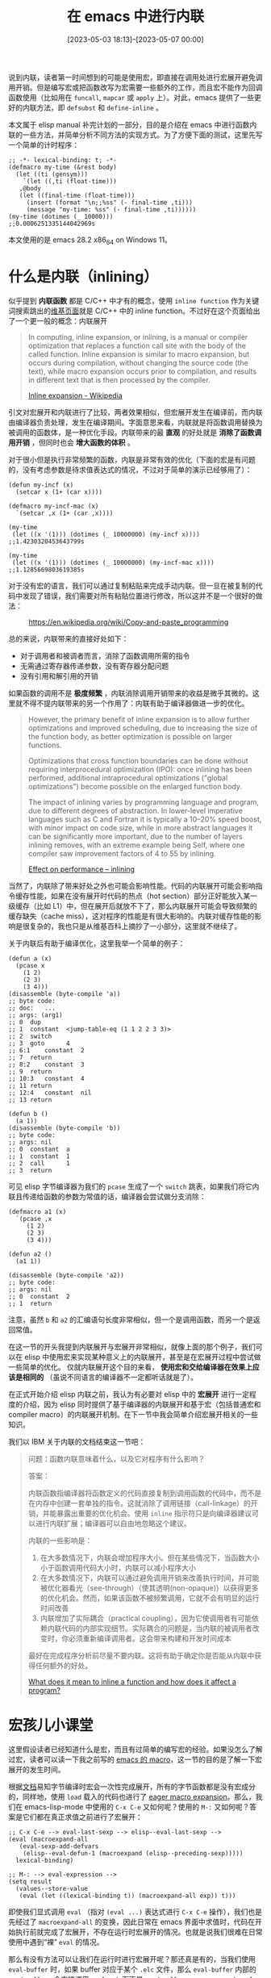 #+TITLE: 在 emacs 中进行内联
#+DATE: [2023-05-03 18:13]--[2023-05-07 00:00]
#+FILETAGS: elisp
#+DESCRIPTION: 本文介绍了使用 emacs 内联机制进行函数内联的方法，主要是基于编译期内联的 defsubst 和宏展开内联的 define-inline

# [[https://www.pixiv.net/artworks/83963903][file:dev/0.jpg]]

说到内联，读者第一时间想到的可能是使用宏，即直接在调用处进行宏展开避免调用开销。但是编写宏或把函数改写为宏需要一些额外的工作，而且宏不能作为回调函数使用（比如用在 =funcall=, =mapcar= 或 =apply= 上）。对此，emacs 提供了一些更好的内联方法，即 =defsubst= 和 =define-inline= 。

本文属于 elisp manual 补完计划的一部分，目的是介绍在 emacs 中进行函数内联的一些方法，并简单分析不同方法的实现方式。为了方便下面的测试，这里先写一个简单的计时程序：

#+BEGIN_SRC elisp
  ;; -*- lexical-binding: t; -*-
  (defmacro my-time (&rest body)
    (let ((ti (gensym)))
      `(let ((,ti (float-time)))
	 ,@body
	 (let ((final-time (float-time)))
	   (insert (format "\n;;%ss" (- final-time ,ti)))
	   (message "my-time: %ss" (- final-time ,ti))))))
  (my-time (dotimes (_ 10000)))
  ;;0.0006251335144042969s
#+END_SRC

本文使用的是 emacs 28.2 x86_64 on Windows 11。

* 什么是内联（inlining）

似乎提到 *内联函数* 都是 C/C++ 中才有的概念，使用 =inline function= 作为关键词搜索跳出的[[https://en.wikipedia.org/wiki/Inline_function][维基页面]]就是 C/C++ 中的 inline function。不过好在这个页面给出了一个更一般的概念：内联展开

#+BEGIN_QUOTE
In computing, inline expansion, or inlining, is a manual or compiler optimization that replaces a function call site with the body of the called function. Inline expansion is similar to macro expansion, but occurs during compilation, without changing the source code (the text), while macro expansion occurs prior to compilation, and results in different text that is then processed by the compiler.

[[https://en.wikipedia.org/wiki/Inline_expansion][Inline expansion - Wikipedia]]
#+END_QUOTE

引文对宏展开和内联进行了比较，两者效果相似，但宏展开发生在编译前，而内联由编译器负责处理，发生在编译期间。字面意思来看，内联就是将函数调用替换为被调用的函数体，是一种优化手段。内联带来的最 *直观* 的好处就是 *消除了函数调用开销* ，但同时也会 *增大函数的体积* 。

对于很小但是执行非常频繁的函数，内联是非常有效的优化（下面的宏是有问题的，没有考虑参数是待求值表达式的情况，不过对于简单的演示已经够用了）：

#+BEGIN_SRC elisp
  (defun my-incf (x)
    (setcar x (1+ (car x))))

  (defmacro my-incf-mac (x)
    `(setcar ,x (1+ (car ,x))))

  (my-time
   (let ((x '(1))) (dotimes (_ 10000000) (my-incf x))))
  ;;1.4230320453643799s

  (my-time
   (let ((x '(1))) (dotimes (_ 10000000) (my-incf-mac x))))
  ;;1.1285669803619385s
#+END_SRC

对于没有宏的语言，我们可以通过复制粘贴来完成手动内联。但一旦在被复制的代码中发现了错误，我们需要对所有粘贴位置进行修改，所以这并不是一个很好的做法：

#+CAPTION: https://en.wikipedia.org/wiki/Copy-and-paste_programming
[[./1.gif]]

总的来说，内联带来的直接好处如下：

- 对于调用者和被调者而言，消除了函数调用所需的指令
- 无需通过寄存器传递参数，没有寄存器分配问题
- 没有引用和解引用的开销

如果函数的调用不是 *极度频繁* ，内联消除调用开销带来的收益是微乎其微的。这里就不得不提内联带来的另一个作用了：内联有助于编译器做进一步的优化。

#+BEGIN_QUOTE
However, the primary benefit of inline expansion is to allow further optimizations and improved scheduling, due to increasing the size of the function body, as better optimization is possible on larger functions.

Optimizations that cross function boundaries can be done without requiring interprocedural optimization (IPO): once inlining has been performed, additional intraprocedural optimizations ("global optimizations") become possible on the enlarged function body.

The impact of inlining varies by programming language and program, due to different degrees of abstraction. In lower-level imperative languages such as C and Fortran it is typically a 10–20% speed boost, with minor impact on code size, while in more abstract languages it can be significantly more important, due to the number of layers inlining removes, with an extreme example being Self, where one compiler saw improvement factors of 4 to 55 by inlining.

[[https://en.wikipedia.org/wiki/Inline_expansion#Effect_on_performance][Effect on performance -- inlining]]
#+END_QUOTE

当然了，内联除了带来好处之外也可能会影响性能。代码的内联展开可能会影响指令缓存性能，如果在没有展开时代码的热点（hot section）部分正好能放入某一级缓存（比如 L1）中，但在展开后就放不下了，那么内联展开可能会导致频繁的缓存缺失（cache miss），这对程序的性能是有很大影响的。内联对缓存性能的影响是很复杂的，我也只是从维基百科上摘抄了一小部分，这里就不继续了。

关于内联后有助于编译优化，这里我举一个简单的例子：

#+BEGIN_SRC elisp
  (defun a (x)
    (pcase x
      (1 2)
      (2 3)
      (3 4)))
  (disassemble (byte-compile 'a))
  ;; byte code:
  ;; doc:   ...
  ;; args: (arg1)
  ;; 0	dup
  ;; 1	constant  <jump-table-eq (1 1 2 2 3 3)>
  ;; 2	switch
  ;; 3	goto	  4
  ;; 6:1	constant  2
  ;; 7	return
  ;; 8:2	constant  3
  ;; 9	return
  ;; 10:3	constant  4
  ;; 11	return
  ;; 12:4	constant  nil
  ;; 13	return

  (defun b ()
    (a 1))
  (disassemble (byte-compile 'b))
  ;; byte code:
  ;; args: nil
  ;; 0	constant  a
  ;; 1	constant  1
  ;; 2	call	  1
  ;; 3	return
#+END_SRC

可见 elisp 字节编译器为我们的 =pcase= 生成了一个 =switch= 跳表，如果我们将它内联且传递给函数的参数为常值的话，编译器会尝试做分支消除：

#+BEGIN_SRC elisp
  (defmacro a1 (x)
    `(pcase ,x
       (1 2)
       (2 3)
       (3 4)))

  (defun a2 ()
    (a1 1))

  (disassemble (byte-compile 'a2))
  ;; byte code:
  ;; args: nil
  ;; 0	constant  2
  ;; 1	return
#+END_SRC

注意，虽然 =b= 和 =a2= 的汇编语句长度非常相似，但一个是调用函数，而另一个是返回常值。

在这一节的开头我提到内联展开与宏展开非常相似，就像上面的那个例子，我们可以在 elisp 中使用宏来实现某种意义上的内联展开，甚至是在宏展开过程中尝试做一些简单的优化。 仅就内联展开这个目的来看， *使用宏和交给编译器在效果上应该是相同的* （虽说不同语言的编译器不一定都听话就是了）。

在正式开始介绍 elisp 内联之前，我认为有必要对 elisp 中的 *宏展开* 进行一定程度的介绍，因为 elisp 同时提供了基于编译器的内联展开和基于宏（包括普通宏和 compiler macro）的内联展开机制。在下一节中我会简单介绍宏展开相关的一些知识。

我们以 IBM 关于内联的文档结束这一节吧：

#+BEGIN_QUOTE
问题：函数内联意味着什么，以及它对程序有什么影响？

答案：

内联函数指编译器将函数定义的代码直接复制到调用函数的代码中，而不是在内存中创建一套单独的指令。这就消除了调用链接（call-linkage）的开销，并能暴露出重要的优化机会。使用 =inline= 指示符只是向编译器建议可以进行内联扩展；编译器可以自由地忽略这个建议。

内联的一些影响是：

1. 在大多数情况下，内联会增加程序大小。但在某些情况下，当函数大小小于函数调用代码大小时，内联可以减小程序大小
2. 在大多数情况下，内联可以通过避免调用开销来改善执行时间，并可能被优化器看光（see-through）（使其透明(non-opaque)）以获得更多的优化机会。然而，如果该函数不被频繁调用，它就不会有明显的运行时间改善
3. 内联增加了实际耦合（practical coupling），因为它使调用者有可能依赖内联代码的内部实现细节。实际耦合的问题是，当内联的被调用者改变时，你必须重新编译调用者。这会带来构建和开发时间成本

最好在完成程序分析前尽量不要内联。这将有助于确定你是否能从内联中获得任何额外的好处。

[[https://www.ibm.com/support/pages/what-does-it-mean-inline-function-and-how-does-it-affect-program][What does it mean to inline a function and how does it affect a program?]]
#+END_QUOTE

* 宏孩儿小课堂

这里假设读者已经知道什么是宏，而且有过简单的编写宏的经验。如果没怎么了解过宏，读者可以读一下我之前写的 [[../2021-09-04-11-emacs-macro/index.org][emacs 的 macro]]，这一节的目的是了解一下宏展开的发生时间。

根据[[https://www.gnu.org/software/emacs/manual/html_node/elisp/Compiling-Macros.html][文档]]易知字节编译时宏会一次性完成展开，所有的字节函数都是没有宏成分的，同样地，使用 =load= 载入的代码也进行了 [[https://www.gnu.org/software/emacs/manual/html_node/elisp/How-Programs-Do-Loading.html][eager macro expansion]]。那么，我们在 emacs-lisp-mode 中使用的 =C-x C-e= 又如何呢？使用的 =M-:= 又如何呢？答案是它们都在真正求值之前进行了宏展开：

#+BEGIN_SRC elisp
  ;; C-x C-e --> eval-last-sexp --> elisp--eval-last-sexp -->
  (eval (macroexpand-all
	 (eval-sexp-add-defvars
	  (elisp--eval-defun-1 (macroexpand (elisp--preceding-sexp)))))
	lexical-binding)

  ;; M-: --> eval-expression -->
  (setq result
	(values--store-value
	 (eval (let ((lexical-binding t)) (macroexpand-all exp)) t)))
#+END_SRC

即使我们显式调用 =eval= （指对 =(eval ...)= 表达式进行 =C-x C-e= 操作），我们也是先经过了 =macroexpand-all= 的变换，因此日常在 emacs 界面中求值时，代码在开始执行前就完成了宏展开，不存在运行时宏展开的情况。也就是说我们很难在日常使用中遇到“裸” =eval= 的情况。

那么有没有方法可以让我们在运行时进行宏展开呢？那还真是有的，当我们使用 =eval-buffer= 时，如果 buffer 对应于某个 =.elc= 文件，那么 =eval-buffer= 内部的 =readevalloop= 会直接调用 =eval_sub= 而不是 =readevalloop_eager_expand_eval= ，这样就会在求值过程中进行宏展开。（由于一般的 =.elc= 文件存放的都是编译好的字节对象，所以 emacs 会认为这里不存在没有宏展开的代码。这里我们只是出于实验目的在 =.elc= 中手动编写代码，好孩子不要学）

下面让我们随便创建一个 =a.elc= 文件并写入如下内容：

#+BEGIN_SRC elisp
  ;; a.elc  -*- lexical-binding: t; -*-

  (my-time
   (let ((x 1))
     (while (< x 10000000)
       (cl-incf x))))
  ;;7.049331903457642s

  (my-time
   (let ((x 1))
     (while (< x 10000000)
       (setq x (1+ x)))))
  ;;0.4309110641479492s
#+END_SRC

在 buffer 中执行 =eval-buffer= 后，你也可以看到上面的数字（考虑到时间因素，我建议你把循环次数减小一点）。这是很能体现运行前宏展开和运行时宏展开的巨大区别的，在前一段例子中我们执行了千万次 =cl-incf= 的宏展开，整个运行时间远远超过了不含宏的表达式。这也是为什么我们使用 =C-x C-e= 或 =M-:= 时 emacs 要进行运行前宏展开。

** compiler macro

因为 =define-inline= 和 =cl-defsubst= 是基于 compiler macro 的，这里我也不得不补充一点前置知识。X3J13 中对 compiler macro 的说明如下：

#+BEGIN_QUOTE
The purpose of the /compiler macro/ facility is to permit selective source code transformations
as optimization advice to the /compiler/. When a /compound form/ is being processed (as by the
compiler), if the /operator/ names a /compiler macro/ then the /compiler macro function/ may be
invoked on the form, and the resulting expansion recursively processed in preference to performing
the usual processing on the original /form/ according to its normal interpretation as a /function form/
or /macro form/.

/Compiler macro/ definitions are strictly global. There is no provision for defining local compiler
macros in the way that *macrolet* defines local /macros/. Lexical bindings of a function name shadow
any compiler macro definition associated with the name as well as its global /function/ or /macro/
definition.

Note that the presence of a compiler macro definition does not affect the values returned by
functions that access /function/ definitions (e.g., *fboundp*) or macro definitions (e.g., *macroexpand*).

X3J13 3.2.2.1 -- Compiler Macros
#+END_QUOTE

顾名思义，compiler macro 就是在编译时生效的宏，它对一般的求值过程没有什么影响。根据上面的描述，compiler macro 是严格全局的，局部的此法绑定可能会遮蔽它们。compiler macro 不会影响正常的函数定义和一般宏展开（使用 =macroexpand= ）。

在 X3J13 的 3.2.2.1.3 中描述了 compiler macro 使用场景，从描述来看 compiler macro 已经没啥大用了，编译器完全可以忽略掉定义的 compiler macro：

#+BEGIN_QUOTE
The presence of a compiler macro definition for a function or macro indicates that it is *desirable*
for the compiler to use the expansion of the compiler macro instead of the original function form or
macro form. *However, no language processor (compiler, evaluator, or other code walker) is ever required
to actually invoke compiler macro functions, or to make use of the resulting expansion if it does invoke a compiler macro function*.
#+END_QUOTE

引文后面的对编译器行为的描述也大多使用了 /might/ ，在 CL 中，compiler macro 应该已经是个[[https://emacs-china.org/t/elisp-compiler-macro/10552/15][过时又没用的东西]]了。

但是我们现在面对的是 elisp 而不是 CL，elisp 中的某些东西还是很依赖 compiler macro 的。让我们从如何在 elisp 中定义 compiler macro 开始吧，由于 =cl-define-compiler-macro= 的注释有些长这里我就只放函数体了：

#+BEGIN_SRC elisp
;;;###autoload
(defmacro cl-define-compiler-macro (func args &rest body)
  (declare (debug cl-defmacro) (indent 2))
  (let ((p args) (res nil))
    (while (consp p) (push (pop p) res))
    (setq args (nconc (nreverse res) (and p (list '&rest p)))))
  ;; FIXME: The code in bytecomp mishandles top-level expressions that define
  ;; uninterned functions.  E.g. it would generate code like:
  ;;    (defalias '#1=#:foo--cmacro #[514 ...])
  ;;    (put 'foo 'compiler-macro '#:foo--cmacro)
  ;; So we circumvent this by using an interned name.
  (let ((fname (intern (concat (symbol-name func) "--cmacro"))))
    `(eval-and-compile
       ;; Name the compiler-macro function, so that `symbol-file' can find it.
       (cl-defun ,fname ,(if (memq '&whole args) (delq '&whole args)
                           (cons '_cl-whole-arg args))
         ,@body)
       (put ',func 'compiler-macro #',fname))))
#+END_SRC

从内容上看，我们可以忽略掉前面的参数列表处理，直接来到下面的 =let= 部分。首先 =let= 创建了 compiler macro 的名字 ={func}--cmacro= ，然后使用 =cl-defun= 创建名为它的函数，最后将 =compiler-macro= 字段添加到 ={func}= 的 plist 中。我们可以使用下面的例子试试它的行为：

#+BEGIN_SRC elisp
  ;; author: cireu(emacs-china)
  ;; link  : https://emacs-china.org/t/elisp-compiler-macro/10552
  (cl-define-compiler-macro my-list* (&rest args)
    (let* ((rargs (nreverse args))
	   (head (pop rargs))
	   (result head))
      (dolist (arg rargs)
	(setq result `(cons ,arg ,result)))
      result))

  (symbol-function 'my-list*) => nil

  (symbol-function 'my-list*--cmacro)
  =>
  (closure (t) (_cl-whole-arg &rest args) "

  (fn CL-WHOLE-ARG &rest ARGS)"
	   (cl-block my-list*--cmacro
	     (let* ((rargs (nreverse args))
		    (head (pop rargs))
		    (result head))
	       (dolist (arg rargs)
		 (setq result `(cons ,arg ,result)))
	       result)))

  (get 'my-list* 'compiler-macro)
  => my-list*--cmacro
#+END_SRC

在定义好 compiler macro 后，我们可以使用 =cl-compiler-macroexpand= 将其展开：

#+BEGIN_SRC elisp
  (cl-compiler-macroexpand '(my-list* 1 2 3))
  => (cons 1 (cons 2 3))

  (macroexpand '(my-list* 1 2 3))
  => (mylist* 1 2 3)

  (macroexpand-all '(my-list* 1 2 3))
  => (cons 1 (cons 2 3))
#+END_SRC

正如 X3J13 所说， =macroexpand= 对 compiler macro 不起作用，不过 =macroexpand-all= 对所有的宏一视同仁，都会展开，这也就是说在 elisp 中 compiler macro 并不仅在编译时才起作用，结合上面我们看到的在求值时的各种宏展开，compiler macro 在一般求值时也会起作用。我们可以使用如下例子测试一下 =load= 时的 eager macro expansion：

#+BEGIN_SRC elisp
  ;; b.el
  (defun my-list2 (x y z)
    (my-list* x y z))
#+END_SRC

创建 =b.el= 并执行 =load-file= 后，我们可以使用如下代码检查 =my-list2= 的函数：

#+BEGIN_SRC elisp
  (symbol-function 'my-list2)
  => (lambda (x y z) (cons x (cons y z)))
#+END_SRC

可见 eager macro expansion 也会处理 compiler macro。也许我可以这样断言： *一般情况下* ，在 elisp 中 compiler macro 和一般宏享有相同的地位。

需要说明的是，CL 标准指出 compiler macro 也要处理 =(funcall name ...)= 的情况：

#+BEGIN_QUOTE
The form passed to the compiler macro function can either be a list whose car is the function
name, or a list whose car is funcall and whose cadr is a list (function name);

X3J13 3.2.2.1.1 -- Purpose of Compiler Macros
#+END_QUOTE

但是在 elisp 中求值时不会这样做，求值时 compiler macro 就是一般的宏。只有在编译时编译器会帮我们将 =funcall= 或 =apply= 变成普通调用形式，这样就可以对 =funcall= 内联：

#+BEGIN_SRC elisp
  (cl-compiler-macroexpand '(funcall 'my-list* 1 2 3))
  => (funcall 'my-list* 1 2 3)

  (disassemble (byte-compile '(funcall #'my-list* 1 2 3)))
  ;; byte code:
  ;; args: nil
  ;; 0	constant  1
  ;; 1	constant  2
  ;; 2	constant  3
  ;; 3	cons
  ;; 4	cons
  ;; 5	return
#+END_SRC

我们可以考虑同时定义函数和它对应的 compiler macro，这样用于不管是何种方式调用，代码都能工作，不过这样就得写两份代码了，而且还可能因为实现不当导致直接调用和 =funcall= 调用行为不一致。 =define-inline= 为我们解决了这个问题，且听后文讲解。

最后让我们介绍一下 =(declare (compiler-macro ...))= ，使用它我们可以直接在 =defun= 中定义与函数对应的 compiler macro：

#+BEGIN_SRC elisp
  (defun my-list*-2 (&rest args)
    (declare (compiler-macro
	      (lambda (_form)
		(let* ((rargs (nreverse args))
		       (head (pop rargs))
		       (result head))
		  (dolist (arg rargs)
		    (setq result `(cons ,arg ,result)))
		  result))))
    (let* ((rargs (reverse args))
	   (result (car rargs)))
      (dolist (arg (cdr rargs))
	(push arg result))
      result))

  (funcall 'my-list*-2 1 2 3) => (1 2 . 3)
  (my-list*-2 1 2 3) => (1 2 . 3)

  (get 'my-list*-2 'compiler-macro)
  => my-list*-2--anon-cmacro
  ;; different from cl-define-compiler-macro

  (symbol-function 'my-list*-2--anon-cmacro)
  =>
  (lambda (_form &rest args)
    (let* ((rargs (nreverse args))
	   (head (pop rargs))
	   (result head))
      (dolist (arg rargs)
	(setq result `(cons ,arg ,result)))
      result))
  ;; no docstring, also different from cl's style
#+END_SRC

** compiler macro 与 gv

/如果读者对 gv 机制不了解或不感兴趣可以跳过这一节/

在很久之前的一篇文章中，我介绍了如何在 elisp 中使用 generailzied variable：[[../2022-02-22-17-setf-CL-five-gangs-elisp-high-order-approach/index.org][setf 之 CL 的 five gangs 与 elisp 的 high-order approach]]。文中我提到 =gv-get= 会依次尝试 symbol 的 gv-expander plist 字段、宏展开、compiler macro 展开和 function indirection 来寻找匹配的 setter 函数。我们可以通过定义 compiler macro 来帮助 setf 找到对应的 setter：

#+BEGIN_SRC elisp
  ;; author: cireu
  ;; link  : https://emacs-china.org/t/elisp-compiler-macro/10552

  (defun my-aref (arr idx)
    (aref arr idx))

  (macroexpand-all '(setf (my-aref a 1) 3))
  =>
  (let* ((v a)) (\(setf\ my-aref\) 3 v 1))
  ;; \(setf\ my-aref\) is a whole symbol

  (defun my-aref-2 (arr idx)
    (declare (compiler-macro
	      (lambda (_)
		`(aref ,arr ,idx))))
    (aref arr idx))

  (macroexpand-all '(setf (my-aref-2 a 1) 3))
  => (let* ((v a)) (aset v 1 3))

  ;; gv's approach
  (gv-define-setter my-aref (val arr idx)
    `(aset ,arr ,idx ,val))

  (macroexpand-all '(setf (my-aref a 1) 3))
  => (let* ((v a)) (aset v 1 3))
#+END_SRC

* defsubst -- the compiler approach

=defsubst= 使用的就是 emacs 中两种内联机制之一：编译时内联。bytecomp.el 中的注释对它是这样描述的：

#+BEGIN_SRC elisp
;; New Features:
;;
;;  o	The form `defsubst' is just like `defun', except that the function
;;	generated will be open-coded in compiled code which uses it.  This
;;	means that no function call will be generated, it will simply be
;;	spliced in.  Lisp functions calls are very slow, so this can be a
;;	big win.
;;
;;	You can generally accomplish the same thing with `defmacro', but in
;;	that case, the defined procedure can't be used as an argument to
;;	mapcar, etc.
#+END_SRC

它的代码如下：

#+BEGIN_SRC elisp
(defmacro defsubst (name arglist &rest body)
  "Define an inline function.  The syntax is just like that of `defun'.

\(fn NAME ARGLIST &optional DOCSTRING DECL &rest BODY)"
  (declare (debug defun) (doc-string 3))
  (or (memq (get name 'byte-optimizer)
	    '(nil byte-compile-inline-expand))
      (error "`%s' is a primitive" name))
  `(prog1
       (defun ,name ,arglist ,@body)
     (eval-and-compile
       ;; Never native-compile defsubsts as we need the byte
       ;; definition in `byte-compile-unfold-bcf' to perform the
       ;; inlining (Bug#42664, Bug#43280, Bug#44209).
       ,(byte-run--set-speed name nil -1)
       (put ',name 'byte-optimizer 'byte-compile-inline-expand))))
#+END_SRC

可见 =defsubst= 没有用到 compiler macro，它只是通过 =defun= 完成了函数定义，然后添加 =(byte-optimizer byte-compile-inline-expand)= 到函数名符号的 plist 中。至于 =,(byte-run--set-speed name nil -1)= 我们不用太关心，因为本文不涉及 native-compile。

如果我们不进行字节编译， =defsubst= 创建的函数的行为和 =defun= 一致，但在进行字节编译时，使用 =defsubst= 定义的函数的调用会被内联，这样就消除了函数调用的开销。下面的例子可以说明这一点：

#+BEGIN_SRC elisp
  (defsubst my-add-1 (x) (1+ x))
  (defun my-add1-2 (x) (1+ x))

  (defun f1 (N)
    (named-let f ((i 1))
      (cond ((= i N))
	    (t (my-add-1 i) (f (1+ i))))))

  (defun f2 (N)
    (named-let f ((i 1))
      (cond ((= i N))
	    (t (my-add1-2 i) (f (1+ i))))))

  (byte-compile 'f1)
  (byte-compile 'f2)

  ;;(disassemble 'f1)
  ;;(disassemble 'f2)

  (my-time (f1 10000000))
  ;;0.34966516494750977s

  (my-time (f2 10000000))
  ;;0.5358359813690186s
#+END_SRC

在极其频繁的简单调用中函数调用开销还是可见的，使用 =defsubst= 相比普通的 =defun= 确实具有优势。不过文档也指出了使用 =defsubst= 的缺点：相比普通的 =defun= 不够灵活，如果修改了 =defsubst= 中的代码则需要重新编译使用它的函数。文档是这样说的： /inline functions do not behave well with respect to debugging, tracing, and advising. Since ease of debugging and the flexibility of redefining functions are important features of Emacs/ 。

内联函数的另一个缺点是它会增大代码的体积，一般而言小函数更能够从内联中获益，所以尽量不要内联较大的函数。文档指出我们应尽量不使用将函数内联，除非代码运行速度是关键问题且确定该问题是由 =defun= 导致的。

我们也可以使用宏来消除调用开销，但将函数改成宏需要额外的工作，比如注意参数的求值次数等等，而且宏也不可能用于 =apply=, =mapcar= 等情况中。将普通函数变为可内联函数只需将 =defun= 改为 =defsubst= 。

** 内联的实现

我们可以顺着 =byte-compile= 一路找下去，直到找到负责处理内联的函数：

#+BEGIN_SRC text
  byte-compile --> byte-compile-top-level --> byte-optimize-one-form --> byte-optimize-form
#+END_SRC

在 =byte-optimize-form= 中，函数名 plist 的 =byte-optimizer= 会被提取出来，并将该函数作用于代码：

#+BEGIN_SRC elisp
  ;; byte-opt.el byte-optimize-form line 652
  ;; If a form-specific optimizer is available, run it and start over
  ;; until a fixpoint has been reached.
  (and (consp form)
       (symbolp (car form))
       (let ((opt (function-get (car form) 'byte-optimizer)))
	 (and opt
	      (let ((old form)
		    (new (funcall opt form)))
		(byte-compile-log "  %s\t==>\t%s" old new)
		(setq form new)
		(not (eq new old))))))
#+END_SRC

在 =defsubst= 的代码中我们可以看到 =byte-optimizer= 对应的是 =byte-compile-inline-expand= ，让让我们看看内联是如何展开的。这里我选取了 =byte-compile-inline-expand= 真正干活的分支，然后删除了全部的注释：

#+BEGIN_SRC elisp
  ((or `(lambda . ,_) `(closure . ,_))
   (if (eq fn localfn)
       (macroexp--unfold-lambda `(,fn ,@(cdr form)))
     (let ((byte-optimize--lexvars nil)
	   (byte-compile-warnings nil))
       (byte-compile name))
     (let ((bc (symbol-function name)))
       (byte-compile--check-arity-bytecode form bc)
       `(,bc ,@(cdr form)))))
#+END_SRC

=(eq fn localfn)= 判断函数是否对当前编译环境可见，也就是判断函数名是否位于当前的 =byte-compile-function-environment= 中：

#+BEGIN_SRC elisp
  (let* ((name (car form))
         (localfn (cdr (assq name byte-compile-function-environment)))
	 (fn (or localfn (symbol-function name))))
#+END_SRC

一般来说，只有在编译文件时 =byte-compile-function-environment= 才会不为空，所以调用 =byte-compile= 时我们会执行 =else= 分支，也就是对 =defsubst= 函数先进行编译，然后在调用内联函数的位置插入对字节函数的调用。如果我们使用的是 =byte-compile-file= ，那么我们可能会调用 =macroexp--unfold-lambda= 来将函数调用变为 =let= 表达式直接插入调用位置，下面是对 =macroexp--unfold-lambda= 的演示：

#+BEGIN_SRC elisp
  (macroexp--unfold-lambda
   '((lambda (x y) (+ x y)) 1 2))
  => (let ((x 1) (y 2)) (+ x y))
#+END_SRC

如果 =byte-compile-inline-expand= 只是将内联函数调用变换为对字节编译函数的调用，那显然没有达到内联的目的，所以字节编译的工作还未完成。在 =byte-compile-top-level= 内执行 =byte-optimize-one-form= 后，我们来到了 =byte-compile-form= ，在其内部发现调用是对字节函数调用时，它会使用 =byte-compile-unfold-bcf= 进行内联优化：

#+BEGIN_SRC elisp
  ((and (byte-code-function-p (car form))
	(memq byte-optimize '(t lap)))
   (byte-compile-unfold-bcf form))
#+END_SRC

而在 =byte-compile-unfold-bcf= 的内部调用的是 =byte-compile-inline-lapcode= ，应该是它负责将字节函数调用进行内联：

#+BEGIN_SRC elisp
  (setq lap (byte-decompile-bytecode-1 (aref fun 1) (aref fun 2) t))
  (byte-compile-inline-lapcode lap (1+ start-depth))
#+END_SRC

这里的 =lap= 是从字节函数反编译得到的指令序列，下面是个简单的例子：

#+BEGIN_SRC elisp
  (defun my-add3mul2 (x)
    (* (+ x 3) 2))

  (byte-compile 'my-add3mul2)

  (setq fun (symbol-function 'my-add3mul2))
  (setq lap (byte-decompile-bytecode-1 (aref fun 1) (aref fun 2) t))
  => ((byte-varref x)
      (byte-constant 3)
      (byte-plus . 0)
      (byte-constant 2)
      (byte-mult . 0)
      (byte-return . 0))
#+END_SRC

虽说 =byte-compile-inline-lapcode= 只有六七十行，但以我的能力只能分析到这里了，这里面还涉及到一些额外的 byte compile 知识，也许需要我对整个编译流程有一个基本的了解。以后有机会再看看吧（笑）。

** 一些测试

在翻看源代码时，我注意到了 =byte-compile-unfold-bcf= 中的注释：

#+BEGIN_SRC elisp
    ;; optimized switch bytecode makes it impossible to guess the correct
    ;; `byte-compile-depth', which can result in incorrect inlined code.
    ;; therefore, we do not inline code that uses the `byte-switch'
    ;; instruction.
#+END_SRC

这段注释的意思是，汇编中的 =switch= 跳表可能会导致错误，所以不对跳表进行优化。所谓的跳表是在 [[https://github.com/emacs-mirror/emacs/blob/master/etc/NEWS.26][26]] 中引入的一种优化，可以将多分支转换为快速的跳表：

#+BEGIN_SRC text
Certain cond/pcase/cl-case forms are now compiled using a faster jump
table implementation.  This uses a new bytecode op 'switch', which
isn't compatible with previous Emacs versions.  This functionality can
be disabled by setting 'byte-compile-cond-use-jump-table' to nil.
#+END_SRC

至于是不是这样，我们可以使用如下代码做个测试：

#+BEGIN_SRC elisp
  (defsubst my-jump (x)
    (pcase x
      (1 2)
      (2 3)))

  (disassemble (byte-compile '(my-jump 1)))
#+END_SRC

下面是输出结果：

#+BEGIN_SRC text
byte code:
  args: nil
0	constant  <compiled-function>
      args: (x)
    0	    varref    x
    1	    constant  <jump-table-eq (1 1 2 2)>
    2	    switch
    3	    goto      3
    6:1	    constant  2
    7	    return
    8:2	    constant  3
    9	    return
    10:3    constant  nil
    11	    return

1	constant  1
2	call	  1
3	return
#+END_SRC

可以看到，虽然函数已经成为了字节编译函数，反编译得到的最后三行还是一个调用过程。这说明现在 elisp 的编译器还不能很好处理 =switch= 指令。我们把 =byte-compile-cond-use-jump-table= 设为 nil 再试一次：

#+BEGIN_SRC elisp
  (defsubst my-jump (x)
    (pcase x
      (1 2)
      (2 3)))

  (let ((byte-compile-cond-use-jump-table nil))
    (disassemble (byte-compile '(my-jump 1))))

  ;; byte code:
  ;; args: nil
  ;; 0	constant  1
  ;; 1	dup
  ;; 2	varbind	  x
  ;; 3	constant  1
  ;; 4	eq
  ;; 5	goto-if-nil 1
  ;; 8	constant  2
  ;; 9	goto	  2
  ;; 12:1	varref	  x
  ;; 13	constant  2
  ;; 14	eq
  ;; 15	goto-if-nil-else-pop 2
  ;; 18	constant  3
  ;; 19:2	unbind	  1
  ;; 20	return
#+END_SRC

可见虽然现在没有了跳表，但是确实是内联的。

另外需要说明的是，与 C/C++ 那样由编译器决定哪些函数需要内联不同，在 elisp 中似乎没有限制内联代码的大小。某个函数是否内联完全由我们用户说了算，读者可以找几个大函数试试内联的结果，这里我就不演示了。我们可以挑战一下内联的极限，或者说字节编译的极限（建议使用 =emacs -Q= 再开一个 emacs）：

#+BEGIN_SRC elisp
  (defun my-addn (n)
    (let ((ls nil))
      (dotimes (_ n)
	(push '(setcar x (1+ (car x))) ls))
      ls))

  (defmacro my-makefun (name n)
    (let ((ls (my-addn n)))
      `(defsubst ,name (x)
	 ,@ls)))

  (defun my-makeprogn (exp n)
    (cons 'progn (cl-loop for i below n
			  collect exp)))

  (disassemble (byte-compile (my-makeprogn '(my-add1000 x) 500)))
#+END_SRC

在我的机器上，上面的表达式执行了 158.4 秒，得到了一个巨大无比的反汇编结果（大约 600 万条指令）：

[[./2.png]]

需要注意的是上面的执行时间包括了反汇编时间，不过也足以说明整个字节编译结果的巨大了。如果我把规模再扩大一些也许可以达到我的机器的内存限制。

* cl-defsubst -- the (bad) compiler macro approach

老实说看到这个名字时我还以为 =defsubst= 是从 CL 学过来的，但是我翻遍了 X3J13 都没有找到... 我只能认为它是个 CL 风格的 =defsubst= 了。 =cl-defsubst= 位于 cl-macs.el 中，比 =defsubst= 的定义稍微复杂一点：

#+BEGIN_SRC elisp
  ;;;###autoload
  (defmacro cl-defsubst (name args &rest body)
    "Define NAME as a function.
  Like `defun', except the function is automatically declared `inline' and
  the arguments are immutable.
  ARGLIST allows full Common Lisp conventions, and BODY is implicitly
  surrounded by (cl-block NAME ...).
  The function's arguments should be treated as immutable.

  \(fn NAME ARGLIST [DOCSTRING] BODY...)"
    (declare (debug cl-defun) (indent 2))
    (let* ((argns (cl--arglist-args args))
	   (real-args (if (eq '&cl-defs (car args)) (cddr args) args))
	   (p argns)
	   ;; (pbody (cons 'progn body))
	   )
      (while (and p (eq (cl--expr-contains real-args (car p)) 1)) (pop p))
      `(progn
	 ,(if p nil   ; give up if defaults refer to earlier args
	    `(cl-define-compiler-macro ,name
	       ,(if (memq '&key args)
		    `(&whole cl-whole &cl-quote ,@args)
		  (cons '&cl-quote args))
	       ,(format "compiler-macro for inlining `%s'." name)
	       (cl--defsubst-expand
		',argns '(cl-block ,name ,@(cdr (macroexp-parse-body body)))
		;; We used to pass `simple' as
		;; (not (or unsafe (cl-expr-access-order pbody argns)))
		;; But this is much too simplistic since it
		;; does not pay attention to the argvs (and
		;; cl-expr-access-order itself is also too naive).
		nil
		,(and (memq '&key args) 'cl-whole) nil ,@argns)))
	 (cl-defun ,name ,args ,@body))))
#+END_SRC

根据文档的说法， =cl-defsubst= 与 =defsubst= 类似，但是使用了不同的方法来实现内联，即通过 compiler macro，这样对于所有版本的 emacs 都将是可用的，而且某些内联展开可能效率更高。此外， =cl-defsubst= 允许使用 CL 风格的参数关键字。关于“ =cl-defsubst= 能在所有版本可用”这一点，我只能猜测某个版本之前的 emacs 未对经由 =defsubst= 定义的函数的调用在字节编译时进行内联优化。现在（指 emacs 28）这应该已经无关紧要了。

从实现上来看， =defsubst= 和 =cl-defsubst= 都对原函数进行了定义，它们的不同之处在于对编译相关的处理， =cl-defsubst= 使用了 compiler macro：

#+BEGIN_SRC elisp
  `(cl-define-compiler-macro ,name
       ,(if (memq '&key args)
	    `(&whole cl-whole &cl-quote ,@args)
	  (cons '&cl-quote args))
     ,(format "compiler-macro for inlining `%s'." name)
     (cl--defsubst-expand
      ',argns '(cl-block ,name ,@(cdr (macroexp-parse-body body)))
      ;; We used to pass `simple' as
      ;; (not (or unsafe (cl-expr-access-order pbody argns)))
      ;; But this is much too simplistic since it
      ;; does not pay attention to the argvs (and
      ;; cl-expr-access-order itself is also too naive).
      nil
      ,(and (memq '&key args) 'cl-whole) nil ,@argns))
#+END_SRC

上面这段代码调用了 =cl-define-compiler-macro= 来创建 compiler macro，不过真正核心的部分还是在 =cl--defsubst-expand= ：

#+BEGIN_SRC elisp
(defun cl--defsubst-expand (argns body simple whole _unsafe &rest argvs)
  (if (and whole (not (cl--safe-expr-p (cons 'progn argvs)))) whole
    (if (cl--simple-exprs-p argvs) (setq simple t))
    (let* ((substs ())
           (lets (delq nil
                       (cl-mapcar (lambda (argn argv)
                                    (if (or simple (macroexp-const-p argv))
                                        (progn (push (cons argn argv) substs)
                                               nil)
                                      (list argn argv)))
                                  argns argvs))))
      ;; FIXME: `sublis/subst' will happily substitute the symbol
      ;; `argn' in places where it's not used as a reference
      ;; to a variable.
      ;; FIXME: `sublis/subst' will happily copy `argv' to a different
      ;; scope, leading to name capture.
      (setq body (cond ((null substs) body)
                       ((null (cdr substs))
                        (cl-subst (cdar substs) (caar substs) body))
                       (t (cl--sublis substs body))))
      (if lets `(let ,lets ,body) body))))
#+END_SRC

简单来说， =cl--defsubst-expand= 的作用就是消除调用，比如 =(f a)= 可以变成 =(1+ a)= （假设这里的 =f= 是 =(λ (x) (1+ x))= ），这样 =cl-defsubst= 就实现了内联。说起来轻巧，在具体的实现上 =cl--defsubst-expand= 还是值得分析一下的。

首先， =cl--defsubst-expand= 会使用 =cl--simple-exprs-p= 判断所有的参数表达式是否为简单表达式，若是则设置 =simple= 为 t。在接下来的 =lets= 中，如果 =simple= 为真，那么所有参数会被添加到 =subst= 中，若 =simple= 为假且某个参数表达式不是常值的话，它会被添加到 =lets= 中。在最后的 =body= 设定中， =lets= 中的参数会以 =let= 出现在最后的表达式中，而 =substs= 中的参数会直接在函数体中替换：

#+BEGIN_SRC elisp
  (cl--defsubst-expand
   '(a b c)
   '(+ a b c)
   nil nil nil
   1 2 3)
  => (+ 1 2 3)

  (cl--defsubst-expand
   '(a b)
   '(let ((a a))
      (+ a b))
   nil nil nil
   '(setq a 1) 99)
  => (let ((a (setq a 1))) (let ((a a)) (+ a 99)))
#+END_SRC

相比 =defsubst= 中使用的 =macroexp--unfold-lambda= ， =cl--defsubst-expand= 似乎更加智能一些。不过也正像它的注释中指出的那样，这个实现是有 bug 的：

#+BEGIN_SRC elisp
  (cl--defsubst-expand
   '(a b c)
   '(let ((a a)
	  (b b)
	  (c c))
      (+ a b c))
   nil nil nil
   1 2 3)
  => (let ((1 1) (2 2) (3 3)) (+ 1 2 3))
  ;; wtf?

  (defvar global-a 20)
  (defun my-eval (b)
    (+ b global-a))

  (cl--defsubst-expand
   '(c)
   '(let ((global-a 1))
      c)
   nil nil nil
   '(1+ global-a))
  => (let ((global-a 1)) (1+ global-a)) => 2
  ;; lol

  ;; from inline.el
  (cl-defsubst my-test1 (x) (let ((y 5)) (+ x y)))
  (macroexpand-all '(my-test1 y))
  => (let ((y 5)) (+ y y))
#+END_SRC

就上面的例子来看，我们绝不应该在任何地方使用 =cl-defsubst= ，除非这种无脑替换被修复了或者你想体验一下不知所云的 debug 过程。因为这个原因，我们没有必要编写使用 =cl-defsubst= 的例子了，这一节就到这里吧，希望我永远不会看到使用 =cl-defsubst= 的代码。

* define-inline -- the final solution?

上面我们介绍了各种内联方法，普通的宏，compiler macro，defsubst， +cl-defsubst+ 。使用宏的优点是完全可控，缺点是不能将宏作为回调函数；使用编译内联的优点是完全交给编译器负责（不用处理和宏相关的问题），缺点也是完全交给编译器负责（不知道优化情况）。如果既想要函数的优点，又想要宏的优点，那我们两个都写不就行了？这也就是 =define-inline= 的思路，我们只需按照 =define-inline= 的规则编写代码，它会为我们 *同时* 生成函数和 compiler macro，这就避免了函数和宏可能不一致的问题。

根据文档的说法，相比于 =defsubst= 或 =defmacro= ， =define-inline= 具有如下优点：

- 可以传递给 =mapcar= （也就是可以作为回调函数）
- 效率更高（毕竟手动内联，可以人肉优化）
- 可用于 gv 中的 place（因为是 compiler macro）
- 相比于 =cl-defsubst= 输出结果可预测性更强

  =define-inline= 作者对 =cl-defsubst= 的评价是： /it only works by accident/

在介绍实现之前，我们先用几个例子介绍一下基础用法。

** 如何使用 define-inline

=define-inline= 的语法与 =defun= 完全一致，文档中列出了一些仅可在 =define-inline= body 内使用的宏：

- =inline-quote= ，类似 =`= ，但内部不能使用 =,@=
- =inline-letevals= ，类似 =let= ，可以确保参数只求值一次
- =inline-const-p= ，判断表达式是否为常值
- =inline-const-val= ，返回表达式的值
- =inlin-error= ，类似 =error= ，引发一个错误

编写 =define-inline= 代码和宏非常像：

#+BEGIN_SRC elisp
  (define-inline my-add2-i (x)
    (inline-quote (+ ,x 2)))
  (defmacro my-add2-m (x)
    `(+ ,x 2))

  (macroexpand-all '(my-add2-i 1)) => (+ 1 2)
  (macroexpand-all '(my-add2-m 1)) => (+ 1 2)

  (funcall 'my-add2-i 1) => 3
  (funcall 'my-add2-m 1) =>
  Debugger entered--Lisp error: (invalid-function my-add2-m)
#+END_SRC

与 =let= 不同的是，当 =inline-letvals= 的 binding 部分为 =var= （而不是 =(var val)= ）时，对该变量求值的值会绑定到该变量上，这样就保证了求值只会进行一次，比如文档中给出的这个例子：

#+BEGIN_SRC elisp
  (define-inline myaccessor (obj)
    (inline-letevals (obj)
      (inline-quote (if (foo-p ,obj) (aref (cdr ,obj) 3) (aref ,obj 2)))))

  (symbol-function 'myaccessor)
  => (lambda (obj) (if (foo-p obj) (aref (cdr obj) 3) (aref obj 2)))

  (symbol-function 'myaccessor--inliner)
  => (lambda (inline--form obj)
       (ignore inline--form)
       (catch 'inline--just-use
	 (let* ((exp obj)
		(obj (if (macroexp-copyable-p exp) exp
		       (make-symbol "obj")))
		(body (list 'if (list 'foo-p obj)
			    (list 'aref (list 'cdr obj) 3)
			    (list 'aref obj 2))))
	   (if (eq obj exp) body
	     (macroexp-let* (list (list obj exp)) body)))))

  (macroexpand-all '(myaccessor a))
  => (if (foo-p a) (aref (cdr a) 3) (aref a 2))
#+END_SRC

** define-inline 的实现

整个 inline.el 只有不到三百行，所以分析起来应该不怎么费事。首先，inline.el 将一些宏标记为只能在 =define-inline= 中使用，它们具体的实现是另外的函数或宏，比如 =inline-quote= ：

#+BEGIN_SRC elisp
  (defmacro inline-quote (_exp)
    "Similar to backquote, but quotes code and only accepts , and not ,@."
    (declare (debug (backquote-form)))
    (error "inline-quote can only be used within define-inline"))
#+END_SRC

享受此待遇的包括：

- =inline-quote=
- =inline-const-p=
- =inline-const-val=
- =inline-error=
- =inline--leteval=
- =inline--letlisteval=

接下来就是主体 =define-inline= 的定义，由于代码太长了这里就不放全文了，只放一下主体部分：

#+BEGIN_SRC elisp
  (progn
     (defun ,name ,args
       ,@doc
       (declare (compiler-macro ,cm-name) ,@(cdr declares))
       ,(macroexpand-all bodyexp
			 `((inline-quote . inline--dont-quote)
			   ;; (inline-\` . inline--dont-quote)
			   (inline--leteval . inline--dont-leteval)
			   (inline--letlisteval . inline--dont-letlisteval)
			   (inline-const-p . inline--alwaysconst-p)
			   (inline-const-val . inline--alwaysconst-val)
			   (inline-error . inline--error)
			   ,@macroexpand-all-environment)))
     :autoload-end
     (eval-and-compile
       (defun ,cm-name ,(cons 'inline--form args)
	 (ignore inline--form)     ;In case it's not used!
	 (catch 'inline--just-use
	   ,(macroexpand-all
	     bodyexp
	     `((inline-quote . inline--do-quote)
	       ;; (inline-\` . inline--do-quote)
	       (inline--leteval . inline--do-leteval)
	       (inline--letlisteval
		. inline--do-letlisteval)
	       (inline-const-p . inline--testconst-p)
	       (inline-const-val . inline--getconst-val)
	       (inline-error . inline--warning)
	       ,@macroexpand-all-environment))))))))
#+END_SRC

可见它在宏展开过程中对函数和 compiler macro 采取了不同的策略，对于函数 =defun= 的宏展开，它采用了一系列的 =dont= 和 =always= 函数，用来将 =bodyexp= 变为普通的函数体；对于 compiler macro，它采用了一系列的 =do= 函数，来将 =bodyexp= 变为宏体。下面我们分两部分来进行讲解。

*** 由 define-inline 到函数

执行 =inline-quote= 向函数变换和向宏变换的函数分别是 =inline--dont-quote= 和 =inline--do-quote= ，前者定义如下：

#+BEGIN_SRC elisp
  (defun inline--dont-quote (exp)
    (pcase exp
      (`(,'\, ,e) e)
      (`'(,'\, ,e) e)
      (`#'(,'\, ,e) e)
      ((pred consp)
       (let ((args ()))
	 (while (and (consp exp) (not (eq '\, (car exp))))
	   (push (inline--dont-quote (pop exp)) args))
	 (setq args (nreverse args))
	 (if (null exp)
	     args
	   `(apply #',(car args) ,@(cdr args) ,(inline--dont-quote exp)))))
      (_ exp)))
#+END_SRC

这个 =pcase= 用的挺刁钻的，至少我是想不到还能这么用，我们可以使用下面的代码简单观察一下行为：

#+BEGIN_SRC elisp
  (inline--dont-quote ',1) => 1
  (inline--dont-quote '',1) => 1
  (inline--dont-quote '#',e) => e

  (macroexpand '`,a) => a
  (macroexpand '`',a) => (list 'quote a)
  (macroexpand '`#',a) => (list 'function a)
#+END_SRC

我在对应的位置补上了 =backquote= 对应的行为，可见第二条和第三条中 =backquote= 与 =inline--dont-quote= 不匹配，这意味着 =',x=, =,x= 和 =#',x= 在函数变换过程中具有相同的语义。至于作者为什么要这样做可能得往后看了。

上面的三条调用针对是 =pcase= 的前三条分支，可见 =,= 包含的表达式都被“解开”成为了普通的表达式。

接下来是对 =leteval= 的处理：

#+BEGIN_SRC elisp
  (defun inline--dont-leteval (var-exp &rest body)
    (if (symbolp var-exp)
	(macroexp-progn body)
      `(let (,var-exp) ,@body)))
#+END_SRC

我们真正在 =define-inline= 中使用的是 =inline-letevals= ，这个宏会展开为 =inline--leteval= 和 =inline--letlisteval= ，所以我们只看 =inline--dont-leteval= 也行。 =inline--dont-leteval= 会将只有符号的情况展开为简单的表达式，将类似 =let= 的 binding 展开为 =let= 表达式：

#+BEGIN_SRC elisp
  (inline--dont-leteval 'a
			'(+ a 1))
  => (+ a 1)

  (inline--dont-leteval '(a 1)
			'(+ a 1))
  => (let ((a 1)) (+ a 1))
#+END_SRC

似乎到这里我还没有介绍 =inline--letlisteval= 的作用，不过我们还是先往后讲吧，这是处理 =inline--letlisteval= 的函数：（简单来说就是什么也没干...）

#+BEGIN_SRC elisp
(defun inline--dont-letlisteval (_listvar &rest body)
  (macroexp-progn body))
#+END_SRC

最后是 =inline-const-p=, =inline-const-val= 和 =inline-error= 的处理，对于函数来说也是非常简单，就是简单的返回真和替换：

#+BEGIN_SRC elisp
  (defun inline--alwaysconst-p (_exp)
    t)
  (defun inline--alwaysconst-val (exp)
    exp)
  (defun inline--error (&rest args)
    `(error ,@args))
#+END_SRC

最后，让我们从 =define-inline= 中摘取函数变换部分做个小函数：

#+BEGIN_SRC elisp
  (defun my-define-inline-function (name args &rest body)
    (declare (indent defun))
    (let ((bodyexp (macroexp-progn body)))
      `(defun ,name ,args
	 ,(macroexpand-all bodyexp
			   '((inline-quote . inline--dont-quote)
			     (inline--leteval . inline--dont-leteval)
			     (inline--letlisteval . inline--dont-letlisteval)
			     (inline-const-p . inline--alwaysconst-p)
			     (inline-const-val . inline--alwaysconst-val)
			     (inline-error . inline--error))))))
#+END_SRC

然后试一试变换的效果：

#+BEGIN_SRC elisp
  (my-define-inline-function 'a '(b c)
    '(inline-quote (+ ,b ,c)))
  => (defun a (b c) (+ b c))

  (my-define-inline-function 'a '(b c)
    '(inline-quote (+ ',b ',c)))
  => (defun a (b c) (+ b c))

  (my-define-inline-function 'b-cl-isqrt '(x)
    '(inline-letevals (x)
       (inline-quote (if (and (integerp ,x) (> ,x 0))
			 (let ((g (ash 2 (/ (logb ,x) 2)))
			       g2)
			   (while (< (setq g2 (/ (+ g (/ ,x g)) 2)) g)
			     (setq g g2))
			   g)
		       (if (eq ,x 0) 0 (signal 'arith-error nil))))))
  =>
  (defun b-cl-isqrt (x)
    (if (and (integerp x) (> x 0))
	(let ((g (ash 2 (/ (logb x) 2)))
	      g2)
	  (while (< (setq g2 (/ (+ g (/ x g)) 2)) g)
	    (setq g g2))
	  g)
      (if (eq x 0) 0 (signal 'arith-error nil))))
#+END_SRC

*** 由 define-inline 到 compiler macro

与生成函数的 =dont= 系列函数对应，在宏变换中实现 =inline-quote= 的是 =inline--do-quote= ：

#+BEGIN_SRC elisp
(defun inline--do-quote (exp)
  (pcase exp
    (`(,'\, ,e) e)                      ;Eval `e' now *and* later.
    (`'(,'\, ,e) `(list 'quote ,e))     ;Only eval `e' now, not later.
    (`#'(,'\, ,e) `(list 'function ,e)) ;Only eval `e' now, not later.
    ((pred consp)
     (let ((args ()))
       (while (and (consp exp) (not (eq '\, (car exp))))
         (push (inline--do-quote (pop exp)) args))
       (setq args (nreverse args))
       (if exp
           `(backquote-list* ,@args ,(inline--do-quote exp))
         `(list ,@args))))
    (_ (macroexp-quote exp))))
#+END_SRC

从结构上来看 =inline--do-quote= 与 =inline--dont-quote= 非常相似，它们的不同体现在对简单表达式的处理上：

#+BEGIN_SRC elisp
  (inline--do-quote ',x) => x
  (inline--do-quote '',x) => (list 'quote x)
  (inline--do-quote '#',x) => (list 'function x)

  (macroexpand '`,a) => a
  (macroexpand '`',a) => (list 'quote a)
  (macroexpand '`#',a) => (list 'function a)
#+END_SRC

这里的宏展开和 =backquote= 是对的上的，而且你应该也注意到了 =pcase= 中的注释：

[[./3.png]]

注释指出，使用 =',e= 或 =#',e= 意味着我们只对 =e= 进行一次求值，那么这意味着什么呢？也许我们需要先明确 =define-inline= 到底是个什么东西。 =define-inline= 并不仅仅是宏，它还是二阶宏（笑），因为我们根据 =define-inline= 展开得到 compiler macro 后，调用 compiler macro 还会有一次展开， =define-inline= 对于宏来说一共有两次展开和一次执行过程。

对于宏来说，宏中的数据将在它的展开结果中成为可执行的代码，因此这里的“一次求值”发生在 *compiler macro* 的展开阶段，并将在最后的运行时成为一个常量：

#+BEGIN_SRC elisp
  (define-inline my-test-one ()
    (inline-quote ',(+ 1 2)))

  (symbol-function 'my-test-one--inliner)
  => (closure (t) (inline--form)
	      (ignore inline--form)
	      (catch 'inline--just-use (list 'quote (+ 1 2))))

  (macroexpand-all '(my-test-one))
  => '3 ;; caution, not 3
#+END_SRC

这也就是为什么在 =inline--dont-quote= 中对三种情况都是一种处理方式，因为函数没用宏这么弯弯绕绕，没有第二次展开过程，所有的运算都在运行时完成：

#+BEGIN_SRC elisp
  (symbol-function 'my-test-one)
  => (closure (t) nil (+ 1 2))
#+END_SRC

在对 =leteval= 系列变换的处理上，宏比函数稍微复杂些：

#+BEGIN_SRC elisp
  (defun inline--do-leteval (var-exp &rest body)
    `(macroexp-let2 ,(if (symbolp var-exp) #'macroexp-copyable-p #'ignore)
	 ,(or (car-safe var-exp) var-exp)
	 ,(or (car (cdr-safe var-exp)) var-exp)
       ,@body))

  (defun inline--do-letlisteval (listvar &rest body)
    (let ((bsym (make-symbol "bindings")))
      `(let* ((,bsym ())
	      (,listvar (mapcar (lambda (e)
				  (if (macroexp-copyable-p e) e
				    (let ((v (gensym "v")))
				      (push (list v e) ,bsym)
				      v)))
				,listvar)))
	 (macroexp-let* (nreverse ,bsym)
			,(macroexp-progn body)))))
#+END_SRC

同样，关于 =letlisteval= 的作用我们放到后面再讲，先看看 =inline--do-leteval= 的行为。对于 =(inline-leteval ((var val)) ...)= 的形式，它的变换和普通的 =let= 没什么区别，对于 =(inline-leteval (var) ...)= ，它会尝试通过 =macroexp-let2= 进行化简：

#+BEGIN_SRC elisp
  (inline--do-leteval 'a '`(+ ,a 1))
  => (macroexp-let2 macroexp-copyable-p a a `(+ ,a 1))

  (inline--do-leteval '(a 1) '`(+ ,a 1))
  => (macroexp-let2 ignore a 1 `(+ ,a 1))
  => (let* ((a 1)) (+ a 1))
#+END_SRC

最后是 =inline-const-p= 和 =inline-const-val= 两个宏在宏转换中的实现：

#+BEGIN_SRC elisp
(defun inline--testconst-p (exp)
  (macroexp-let2 macroexp-copyable-p exp exp
    `(or (macroexp-const-p ,exp)
         (eq (car-safe ,exp) 'function))))

(defun inline--getconst-val (exp)
  (macroexp-let2 macroexp-copyable-p exp exp
    `(cond
      ((not ,(inline--testconst-p exp))
       (throw 'inline--just-use inline--form))
      ((consp ,exp) (cadr ,exp))
      (t ,exp))))
#+END_SRC

相比于函数中永远返回 t 的 =inline--alwaysconst-p= 和等价于单位函数的 =inline--alwaysconst-val= ， =inline--test-const-p= 和 =inline--getconst-val= 的处理更有意思。对于在 =inline--getconst-val= 中不满足 =inline--testconst-p= 的 =exp= ，它将会直接通过 =throw= 将 *函数调用表达式* 作为 =compiler-macro= 的结果：

#+BEGIN_SRC elisp
  (define-inline my-test-two ()
    (inline-quote ,(inline-const-val 'a)))

  (symbol-function 'my-test-two--inliner)
  (closure (t) (inline--form)
	   (ignore inline--form)
	   (catch 'inline--just-use
	     (cond ((not (or (macroexp-const-p 'a) (eq (car-safe 'a) 'function)))
		    (throw 'inline--just-use inline--form))
		   ((consp 'a) (car (cdr 'a)))
		   (t 'a))))

  ;; because (inline-const-val 'a) returns nil, we get:
  (macroexpand-all '(my-test-two))
  => (my-test-two)

  (my-test-two) => a

  ;; since (inline-quote ,x) => x
  ;; in function we get just 'a
  (symbol-function 'my-test-two)
  => (closure (t) nil 'a)
#+END_SRC

很明显 =inline-const-val= 应该是要用于函数/宏的参数的，因为在展开时 =inline-const-val= 不会对参数 *表达式* 求值，下面这样对参数使用 =inlin-const-val= 是没有问题的，它只会判定表达式是否是常值：

#+BEGIN_SRC elisp
  (define-inline my-test-three (x)
    (inline-quote ,(inline-const-val x)))

  (symbol-function 'my-test-three)
  => (closure (t) (x) x)

  (symbol-function 'my-test-three--inliner)
  =>
  (closure (t) (inline--form x)
	   (ignore inline--form)
	   (catch 'inline--just-use
	     (cond ((not (or (macroexp-const-p x) (eq (car-safe x) 'function)))
		    (throw 'inline--just-use inline--form))
		   ((consp x) (car (cdr x)))
		   (t x))))

  (macroexpand-all '(my-test-three 1)) => 1
  (macroexpand-all '(my-test-three a)) => (my-test-three a)
  (macroexpand-all '(my-test-three 'a)) => a
  (macroexpand-all '(my-test-three (+ 1 2))) => (my-test-three (+ 1 2))
  (macroexpand-all '(my-test-three #'(lambda (x) x))) => #'(lambda (x) x)
#+END_SRC

除了使用 =funcall= 来明确指定我们要调用的是函数而不是宏外，也许我们可以使用 =inline-const-val= 来判断宏的某个参数是否满足 =inline-const-p= ，从而决定使用宏还是函数。

=inline--error= 没什么好说的，和函数变换时的 =inline--error= 一致。

** 例子

下面让我们看看一些比较复杂的例子，顺便学习一下上面没说的 =inline--letevallist= 的用法。网上关于 =define-inline= 的资料似乎几乎没有，所以我只能从一些已有的宏中找到一些灵感。

由于内联函数本身的特性，我们不应该编写过大的内联函数，所以这里的“比较复杂”指的是完全覆盖 =define-inline= 的所有特性。另外，由于咱们的主要目的是内联，这里我不会玩一些展开时变换的黑魔法。

*** inline-letevals

在上面我们已经提到面对 binding 部分为 =(var)= 和 =((var val)...)= 的情况。现在让我们看看当 binding 为 =var= 时是如何处理的。inline.el 中是这样介绍 =inline--do-letevallist= 的：

#+BEGIN_SRC elisp
  (defun inline--do-letlisteval (listvar &rest body)
    ;; Here's a sample situation:
    ;; (define-inline foo (arg &rest keys)
    ;;   (inline-letevals (arg . keys)
    ;;      <check-keys>))
    ;; I.e. in <check-keys> we need `keys' to contain a list of
    ;; macroexp-copyable-p expressions.
    (let ((bsym (make-symbol "bindings")))
      `(let* ((,bsym ())
	      (,listvar (mapcar (lambda (e)
				  (if (macroexp-copyable-p e) e
				    (let ((v (gensym "v")))
				      (push (list v e) ,bsym)
				      v)))
				,listvar)))
	 (macroexp-let* (nreverse ,bsym)
			,(macroexp-progn body)))))
#+END_SRC

从代码实现和注释来看， =letlisteval= 是为了处理 =&rest= 参数而出现的。可见它将列表中不满足 =macroexp-copyable-p= 的变量放入了 =bsym= 中，并通过 =macroexp-let*= （基本等价于 =let*= ）创建了结果表达式。简单来说，我们可以通过 =inline--do-letlisteval= 将 =&rest= 列表转化为元素全部满足 =macroexp-copyable-p= 的列表。这样就保证所有的 =&rest= 列表中的表达式只会被求值一次。

但是话又说回来，我们似乎很少需要在内联函数中使用 =&rest= 参数，也就很少需要用到 =letlisteval= ，一般内联函数应该是高度确定的。而且我感觉在 =define-inline= 中使用 =&rest= 会非常蹩脚，下面这个函数的作用是对参数列表中的元素计算平方：

#+BEGIN_SRC elisp
  (defun my-square-1 (&rest ls)
    (mapcar #'(lambda (x) (* x x)) ls))
  (my-square-1 1 2 3) => (1 4 9)
#+END_SRC

在想了两个小时之后，我似乎没有找到能将它改成 =define-inline= 的方法。你可能会想这样改，但是这样得到的是个畸形的函数：

#+BEGIN_SRC elisp
  (define-inline my-square-2 (&rest ls)
    (inline-quote
     (mapcar #'(lambda (x) (* x x)) ,(cons 'list ls))))

  (macroexpand-all '(my-square-2 1 2 (+ 1 2)))
  => (mapcar #'(lambda (x) (* x x)) (list 1 2 (+ 1 2)))

  (symbol-function 'my-square-2)
  => (lambda (&rest ls) (mapcar #'(lambda (x) (* x x)) (cons 'list ls)))
#+END_SRC

要想让 compiler macro 和函数都能获得正常的行为，最终我的思路是通过 =inline-const-p= 判断求值环境，在函数中它恒为 t，在 compiler macro 展开时，它对一般的符号恒为 nil：

#+BEGIN_SRC elisp
  (define-inline my-square-3 (&rest ls)
    (inline-quote
     (mapcar #'(lambda (x) (* x x))
	     ,(if (inline-const-p '_) ls
		(cons 'list ls)))))
#+END_SRC

如果我们要多次使用一个表，也许我们可以使用 =(inline-letevals var ...)= 来保证只对某些参数进行一次求值，但不用它我们也能做到这一点：

#+BEGIN_SRC elisp
  (define-inline my-square-4 (&rest ls)
    (inline-letevals ls
      (inline-quote
       (apply 'cl-mapcar #'(lambda (x y) (* x y))
	      ,(if (inline-const-p '_) `(,ls ,ls)
		 `(list
		   ,(cons 'list ls)
		   ,(cons 'list ls)))))))

  (macroexpand-all '(my-square-4 1 2 (+ 1 2)))
  =>
  (let* ((v182 (+ 1 2)))
    (apply 'cl-mapcar #'(lambda (x y) (* x y))
	   (list (list 1 2 v182) (list 1 2 v182))))

  (define-inline my-square-5 (&rest ls)
    (inline-quote
     (apply 'cl-mapcar #'(lambda (x y) (* x y))
	    ,(if (inline-const-p '_) `(,ls ,ls)
	       `(let ((myls ,(cons 'list ls)))
		  `(,myls ,myls))))))
  (macroexpand-all '(my-square-5 1 2 (+ 1 2)))
  =>
  (apply 'cl-mapcar #'(lambda (x y) (* x y))
	 (let ((myls (list 1 2 (+ 1 2))))
	   (list myls myls)))
#+END_SRC

老实说我想不到 =letlisteval= 有什么应用场景，我对 emacs 源代码的 =git grep define-inline= 也是这样告诉我的：

[[./4.png]]

可见其中没有一个 =&rest= ，我在 grep 结果中唯一找到的 =&rest= 还是 =inline--do-letlisteval= 中的注释...

*** 展开时（常数）求值

当我理解了 =define-inline= 关于 =inline-const-val= 的设计后，我想到了根据调用时的参数值进行宏展开的想法（笑，握着锤子看什么都像钉子）。

elisp manual [[https://www.gnu.org/software/emacs/manual/html_node/elisp/Eval-During-Expansion.html][14.5.4]] 建议我们不要在宏展开时对参数求值： */don’t evaluate an argument expression while computing the macro expansion./* 文档建议我们将求值延后到运行时。不过如果某个参数是常数的话，展开时求值是有助于我们做优化的，比如直接确定执行哪些代码：（甚至是展开时完成计算，例子改编自 /let over lambda/ ）

#+BEGIN_SRC elisp
  (defmacro unit-of-time (value unit)
    (* value
       (pcase unit
	 ('s 1)
	 ('m 60)
	 ('h 3600)
	 ('d 86400))))

  (unit-of-time 2 d) => 172800
  (unit-of-time 3 h) => 10800
#+END_SRC

当然了，我们也不一定需要求值，只要用了宏就能玩出很多花样：

#+BEGIN_SRC elisp
  (defmacro my-avg (&rest args)
    (let ((len (length args)))
      `(/ (+ ,@args) ,len)))

  (macroexpand-all '(my-avg 1 2 3))
  => (/ (+ 1 2 3) 3)
#+END_SRC

在 =inline-const-val= 的运用上， =cl-typep= 是我见过最好的例子，如果参数 =type= 是某个符号的话，compiler macro 能直接通过 pcase 选择将要执行的分支，这样一来内联的代码将会大大减少。以下是它的部分代码：

#+BEGIN_SRC elisp
  ;;;###autoload
  (define-inline cl-typep (val type)
    (inline-letevals (val)
      (pcase (inline-const-val type)
	((and `(,name . ,args) (guard (get name 'cl-deftype-handler)))
	 (inline-quote
	  (cl-typep ,val ',(apply (get name 'cl-deftype-handler) args))))
	(`(,(and name (or 'integer 'float 'real 'number))
	   . ,(or `(,min ,max) pcase--dontcare))
	 (inline-quote
	  (and (cl-typep ,val ',name)
	       ,(if (memq min '(* nil)) t
		  (if (consp min)
		      (inline-quote (> ,val ',(car min)))
		    (inline-quote (>= ,val ',min))))
	       ,(if (memq max '(* nil)) t
		  (if (consp max)
		      (inline-quote (< ,val ',(car max)))
		    (inline-quote (<= ,val ',max)))))))
	(`(not ,type) (inline-quote (not (cl-typep ,val ',type))))
	...)))
#+END_SRC

我们可以简单观察一下对 =integer= 的展开结果：

#+BEGIN_SRC elisp
  (macroexpand-all '(cl-typep 1 'integer))
  => (integerp 1)
#+END_SRC

非常简单是吧。在 inline.el 的注释中也说明了创造 =define-inline= 的主要动力来自清理 =cl-typep= ： /The idea originated in an attempt to clean up `cl-typep', whose function definition amounted to (eval (cl--make-type-test EXP TYPE))./

*** 回调函数优化

本质上这也是展开时计算常数，不过我觉得有必要专门拿出来讲讲。

不知你在上面的 =inline-const-val= 测试中注意到这两个例子没有：

#+BEGIN_SRC elisp
  (define-inline my-test-three (x)
    (inline-quote ,(inline-const-val x)))

  (macroexpand-all '(my-test-three 'a)) => a
  (macroexpand-all '(my-test-three #'(lambda (x) x))) => #'(lambda (x) x)
#+END_SRC

这意味着我们可以将原本作为回调函数的 =define-inline= 做内联优化，比如：

#+BEGIN_SRC elisp
  (define-inline my-mapcar (fun lst)
    (pcase (inline-const-val fun)
      ((and (pred symbolp) f) (inline-quote
			       (let ((res nil)
				     (ls ,lst))
				 (while ls
				   (push (,f (pop ls)) res))
				 (nreverse res))))
      (_ (inline-quote (mapcar ,fun ,lst)))))

  (my-mapcar '1+ '(1 2 3)) => (2 3 4)
  (my-mapcar (lambda (x) (1+ x)) '(1 2 3)) => (2 3 4)
#+END_SRC

当然我实现的这个 =my-mapcar= 非常丑陋，只能作为一个小例子。如果 =fun= 也是由 =define-inline= 定义的，那它是可以被内联到 =my-mapcar= 的调用中的：

#+BEGIN_SRC elisp
  (define-inline my-add1mul2 (x)
    (inline-quote (* (1+ ,x) 2)))

  (macroexpand-all '(my-mapcar '1+ '(1 2 3)))
  =>
  (let ((res nil)
	(ls '(1 2 3)))
    (while ls
      (setq res
	    (cons (1+ (car-safe (prog1 ls (setq ls (cdr ls))))) res)))
    (nreverse res))

  (macroexpand-all '(my-mapcar 'my-add1mul2 '(1 2 3)))
  =>
  (let ((res nil)
	(ls '(1 2 3)))
    (while ls (setq res
		    (cons (* (1+ (car-safe (prog1 ls (setq ls (cdr ls))))) 2) res)))
    (nreverse res))
  ;; successfully inlined
#+END_SRC

* 后记

在开始写的时候我也没想到能写这么多，内联的内涵比我想象的要丰富。不过这么一折腾也算是加深了我对 emacs 的认识。

在 =define-inline= 一节，我给副标题起的名字是： /the final solution?/ 。 =define-inline= 将函数和 compiler 的定义合二为一，方便我们定义内联。但使用它并不是毫无代价的，可能会在原本的函数中引入不必要的运行时开销。相比 =defsubst= 和 =defmacro= 它当然更好，但要写好这样的 *生成宏* 也需要付出更多的努力，未来会不会出现更好的方法呢？我不知道。

正如 byte-opt.el 的注释所说，我们并不能让猪变成赛马，但是我们可以让它变成更快的猪：

#+BEGIN_SRC elisp
;; ========================================================================
;; "No matter how hard you try, you can't make a racehorse out of a pig.
;; You can, however, make a faster pig."
;;
;; Or, to put it another way, the Emacs byte compiler is a VW Bug.  This code
;; makes it be a VW Bug with fuel injection and a turbocharger...  You're
;; still not going to make it go faster than 70 mph, but it might be easier
;; to get it there.
#+END_SRC

如果我们已经满足于猪的速度，那么各种各样的内联对我们来说是不必要的，如果我们嫌弃猪比不上赛马，那不如直接骑马，想让猪跑的更快必须付出一些代价或头发（笑）。对于在 elisp 中使用内联，我的建议是，除非你找不到更好的方法来提高运行速度了，不然不要用它，因为它们会降低代码的灵活性。

多亏了 cireu 的[[https://emacs-china.org/t/elisp-compiler-macro/10552][帖子]]，我能顺利完成这篇文章。这似乎是除了官方文档和源代码外我唯一能找到的对 emacs inline 进行研究的内容，里面的讲解和介绍对本文的写作过程帮助很大。

最后送上一篇 emacs 发展过程的综述，它是我搜索 =inline= 时的意外收获：

- [[https://dl.acm.org/doi/pdf/10.1145/3386324][Evolution of Emacs Lisp]]

感谢阅读。

# | [[https://www.pixiv.net/artworks/98819511][file:dev/p1.jpg]] | [[https://www.pixiv.net/artworks/104509853][file:dev/p2.jpg]] | [[https://www.pixiv.net/artworks/95726642][file:dev/p3.jpg]] |
# | [[https://www.pixiv.net/artworks/98176287][file:dev/p4.jpg]] | [[https://www.pixiv.net/artworks/59648670][file:dev/p5.jpg]] | [[https://www.pixiv.net/artworks/41731839][file:dev/p6.jpg]] |
# | [[https://www.pixiv.net/artworks/86068876][file:dev/p7.jpg]] | [[https://www.pixiv.net/artworks/84132594][file:dev/p8.jpg]] | [[https://www.pixiv.net/artworks/99592247][file:dev/p9.jpg]] |
